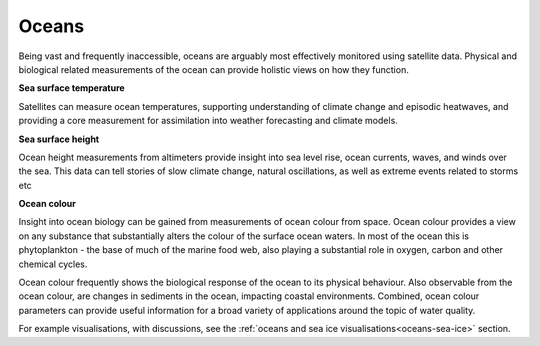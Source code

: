 .. _oceans:

Oceans
------

Being vast and frequently inaccessible, oceans are arguably most effectively monitored using satellite data. Physical and biological related measurements of the ocean can provide holistic views on how they function. 

**Sea surface temperature**

Satellites can measure ocean temperatures, supporting understanding of climate change and episodic heatwaves, and providing a core measurement for assimilation into weather forecasting and climate models. 

**Sea surface height**

Ocean height measurements from altimeters provide insight into sea level rise, ocean currents, waves, and winds over the sea. This data can tell stories of slow climate change, natural oscillations, as well as extreme events related to storms etc

**Ocean colour**

Insight into ocean biology can be gained from measurements of ocean colour from space. Ocean colour provides a view on any substance that substantially alters the colour of the surface ocean waters. In most of the ocean this is phytoplankton - the base of much of the marine food web, also playing a substantial role in oxygen, carbon and other chemical cycles. 

Ocean colour frequently shows the biological response of the ocean to its physical behaviour. Also observable from the ocean colour, are changes in sediments in the ocean, impacting coastal environments. Combined, ocean colour parameters can provide useful information for a broad variety of applications around the topic of water quality.

For example visualisations, with discussions, see the :ref:`oceans and sea ice visualisations<oceans-sea-ice>` section.


